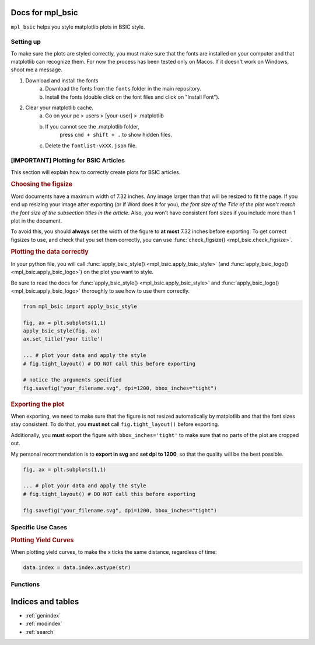 .. af_utils documentation master file, created by
   sphinx-quickstart on Mon Nov  6 10:45:45 2023.
   You can adapt this file completely to your liking, but it should at least
   contain the root `toctree` directive.

Docs for mpl_bsic
====================================

``mpl_bsic`` helps you style matplotlib plots in BSIC style.

Setting up
----------

To make sure the plots are styled correctly, you must make sure that the fonts
are installed on your computer and that matplotlib can recognize them.
For now the process has been tested only on Macos.
If it doesn't work on Windows, shoot me a message.

1) Download and install the fonts
    a) Download the fonts from the ``fonts`` folder in the main repository.
    b) Install the fonts (double click on the font files and click on "Install Font").
2) Clear your matplotlib cache.
    a) Go on your pc > users > [your-user] > .matplotlib
    b) If you cannot see the .matplotlib folder,
        press ``cmd + shift + .`` to show hidden files.
    c) Delete the ``fontlist-vXXX.json`` file.

[IMPORTANT] Plotting for BSIC Articles
---------------------------------------------------------
This section will explain how to correctly create plots for BSIC articles.

.. rubric:: Choosing the figsize

Word documents have a maximum width of 7.32 inches.
Any image larger than that will be resized to fit the page.
If you end up resizing your image after exporting (or if Word does it for you),
*the font size of the Title of the plot won't match the font size
of the subsection titles in the article*.
Also, you won't have consistent font sizes
if you include more than 1 plot in the document.

To avoid this, you should **always** set the width of the figure to
**at most** 7.32 inches before exporting.
To get correct figsizes to use, and check that you set them correctly,
you can use :func:`check_figsize() <mpl_bsic.check_figsize>`.

.. rubric:: Plotting the data correctly

In your python file, you will call :func:`apply_bsic_style() <mpl_bsic.apply_bsic_style>`
(and :func:`apply_bsic_logo() <mpl_bsic.apply_bsic_logo>`) on the plot you want to style.

Be sure to read the docs for :func:`apply_bsic_style() <mpl_bsic.apply_bsic_style>` and
:func:`apply_bsic_logo() <mpl_bsic.apply_bsic_logo>` thoroughly to see how to use them correctly.

.. code:: python

    from mpl_bsic import apply_bsic_style

    fig, ax = plt.subplots(1,1)
    apply_bsic_style(fig, ax)
    ax.set_title('your title')

    ... # plot your data and apply the style
    # fig.tight_layout() # DO NOT call this before exporting

    # notice the arguments specified
    fig.savefig("your_filename.svg", dpi=1200, bbox_inches="tight")


.. rubric:: Exporting the plot

When exporting, we need to make sure that the figure is
not resized automatically by matplotlib and that
the font sizes stay consistent.
To do that, you **must not** call ``fig.tight_layout()`` before exporting.

Additionally, you **must** export the figure with ``bbox_inches='tight'``
to make sure that no parts of the plot are cropped out.

My personal recommendation is to **export in svg** and **set dpi to 1200**,
so that the quality will be the best possible.

.. code:: python

    fig, ax = plt.subplots(1,1)

    ... # plot your data and apply the style
    # fig.tight_layout() # DO NOT call this before exporting

    fig.savefig("your_filename.svg", dpi=1200, bbox_inches="tight")


Specific Use Cases
------------------
.. rubric:: Plotting Yield Curves

When plotting yield curves, to make the x ticks the same distance,
regardless of time:

.. code:: python

    data.index = data.index.astype(str)

Functions
---------

.. autosummary::
   :toctree: _functions

   mpl_bsic.apply_bsic_style
   mpl_bsic.apply_bsic_logo
   mpl_bsic.check_figsize
   mpl_bsic.format_timeseries_axis
   mpl_bsic.preprocess_dataframe

Indices and tables
==================
* :ref:`genindex`
* :ref:`modindex`
* :ref:`search`